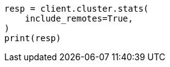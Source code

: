 // This file is autogenerated, DO NOT EDIT
// cluster/stats.asciidoc:1914

[source, python]
----
resp = client.cluster.stats(
    include_remotes=True,
)
print(resp)
----
